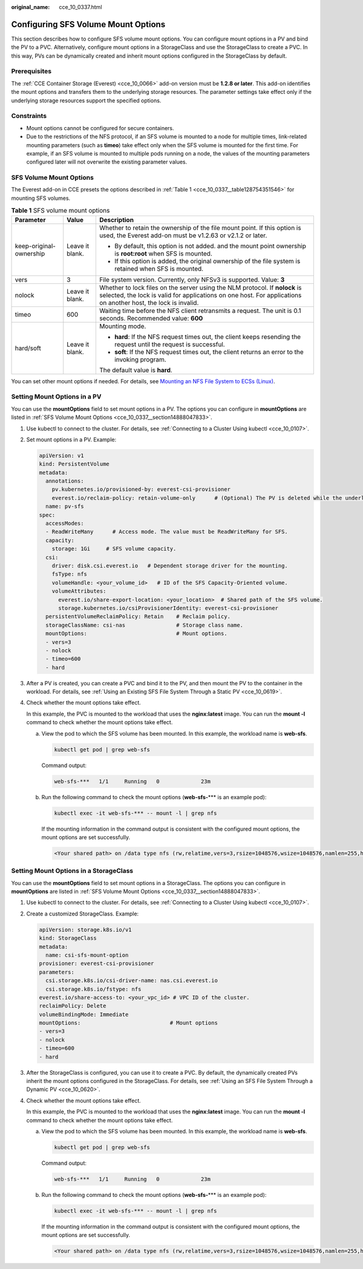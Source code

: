 :original_name: cce_10_0337.html

.. _cce_10_0337:

Configuring SFS Volume Mount Options
====================================

This section describes how to configure SFS volume mount options. You can configure mount options in a PV and bind the PV to a PVC. Alternatively, configure mount options in a StorageClass and use the StorageClass to create a PVC. In this way, PVs can be dynamically created and inherit mount options configured in the StorageClass by default.

Prerequisites
-------------

The :ref:`CCE Container Storage (Everest) <cce_10_0066>` add-on version must be **1.2.8 or later**. This add-on identifies the mount options and transfers them to the underlying storage resources. The parameter settings take effect only if the underlying storage resources support the specified options.

Constraints
-----------

-  Mount options cannot be configured for secure containers.
-  Due to the restrictions of the NFS protocol, if an SFS volume is mounted to a node for multiple times, link-related mounting parameters (such as **timeo**) take effect only when the SFS volume is mounted for the first time. For example, if an SFS volume is mounted to multiple pods running on a node, the values of the mounting parameters configured later will not overwrite the existing parameter values.

.. _cce_10_0337__section14888047833:

SFS Volume Mount Options
------------------------

The Everest add-on in CCE presets the options described in :ref:`Table 1 <cce_10_0337__table128754351546>` for mounting SFS volumes.

.. _cce_10_0337__table128754351546:

.. table:: **Table 1** SFS volume mount options

   +-------------------------+-----------------------+-----------------------------------------------------------------------------------------------------------------------------------------------------------------------------------------------+
   | Parameter               | Value                 | Description                                                                                                                                                                                   |
   +=========================+=======================+===============================================================================================================================================================================================+
   | keep-original-ownership | Leave it blank.       | Whether to retain the ownership of the file mount point. If this option is used, the Everest add-on must be v1.2.63 or v2.1.2 or later.                                                       |
   |                         |                       |                                                                                                                                                                                               |
   |                         |                       | -  By default, this option is not added. and the mount point ownership is **root:root** when SFS is mounted.                                                                                  |
   |                         |                       |                                                                                                                                                                                               |
   |                         |                       | -  If this option is added, the original ownership of the file system is retained when SFS is mounted.                                                                                        |
   +-------------------------+-----------------------+-----------------------------------------------------------------------------------------------------------------------------------------------------------------------------------------------+
   | vers                    | 3                     | File system version. Currently, only NFSv3 is supported. Value: **3**                                                                                                                         |
   +-------------------------+-----------------------+-----------------------------------------------------------------------------------------------------------------------------------------------------------------------------------------------+
   | nolock                  | Leave it blank.       | Whether to lock files on the server using the NLM protocol. If **nolock** is selected, the lock is valid for applications on one host. For applications on another host, the lock is invalid. |
   +-------------------------+-----------------------+-----------------------------------------------------------------------------------------------------------------------------------------------------------------------------------------------+
   | timeo                   | 600                   | Waiting time before the NFS client retransmits a request. The unit is 0.1 seconds. Recommended value: **600**                                                                                 |
   +-------------------------+-----------------------+-----------------------------------------------------------------------------------------------------------------------------------------------------------------------------------------------+
   | hard/soft               | Leave it blank.       | Mounting mode.                                                                                                                                                                                |
   |                         |                       |                                                                                                                                                                                               |
   |                         |                       | -  **hard**: If the NFS request times out, the client keeps resending the request until the request is successful.                                                                            |
   |                         |                       | -  **soft**: If the NFS request times out, the client returns an error to the invoking program.                                                                                               |
   |                         |                       |                                                                                                                                                                                               |
   |                         |                       | The default value is **hard**.                                                                                                                                                                |
   +-------------------------+-----------------------+-----------------------------------------------------------------------------------------------------------------------------------------------------------------------------------------------+

You can set other mount options if needed. For details, see `Mounting an NFS File System to ECSs (Linux) <https://docs.otc.t-systems.com/en-us/usermanual/sfs/en-us_topic_0034428728.html>`__.

Setting Mount Options in a PV
-----------------------------

You can use the **mountOptions** field to set mount options in a PV. The options you can configure in **mountOptions** are listed in :ref:`SFS Volume Mount Options <cce_10_0337__section14888047833>`.

#. Use kubectl to connect to the cluster. For details, see :ref:`Connecting to a Cluster Using kubectl <cce_10_0107>`.

#. Set mount options in a PV. Example:

   .. code-block::

      apiVersion: v1
      kind: PersistentVolume
      metadata:
        annotations:
          pv.kubernetes.io/provisioned-by: everest-csi-provisioner
          everest.io/reclaim-policy: retain-volume-only      # (Optional) The PV is deleted while the underlying volume is retained.
        name: pv-sfs
      spec:
        accessModes:
        - ReadWriteMany      # Access mode. The value must be ReadWriteMany for SFS.
        capacity:
          storage: 1Gi     # SFS volume capacity.
        csi:
          driver: disk.csi.everest.io   # Dependent storage driver for the mounting.
          fsType: nfs
          volumeHandle: <your_volume_id>   # ID of the SFS Capacity-Oriented volume.
          volumeAttributes:
            everest.io/share-export-location: <your_location>  # Shared path of the SFS volume.
            storage.kubernetes.io/csiProvisionerIdentity: everest-csi-provisioner
        persistentVolumeReclaimPolicy: Retain    # Reclaim policy.
        storageClassName: csi-nas                # Storage class name.
        mountOptions:                            # Mount options.
        - vers=3
        - nolock
        - timeo=600
        - hard

#. After a PV is created, you can create a PVC and bind it to the PV, and then mount the PV to the container in the workload. For details, see :ref:`Using an Existing SFS File System Through a Static PV <cce_10_0619>`.

#. Check whether the mount options take effect.

   In this example, the PVC is mounted to the workload that uses the **nginx:latest** image. You can run the **mount -l** command to check whether the mount options take effect.

   a. View the pod to which the SFS volume has been mounted. In this example, the workload name is **web-sfs**.

      .. code-block::

         kubectl get pod | grep web-sfs

      Command output:

      .. code-block::

         web-sfs-***   1/1     Running   0             23m

   b. Run the following command to check the mount options (**web-sfs-**\*** is an example pod):

      .. code-block::

         kubectl exec -it web-sfs-*** -- mount -l | grep nfs

      If the mounting information in the command output is consistent with the configured mount options, the mount options are set successfully.

      .. code-block::

         <Your shared path> on /data type nfs (rw,relatime,vers=3,rsize=1048576,wsize=1048576,namlen=255,hard,nolock,noresvport,proto=tcp,timeo=600,retrans=2,sec=sys,mountaddr=**.**.**.**,mountvers=3,mountport=2050,mountproto=tcp,local_lock=all,addr=**.**.**.**)

Setting Mount Options in a StorageClass
---------------------------------------

You can use the **mountOptions** field to set mount options in a StorageClass. The options you can configure in **mountOptions** are listed in :ref:`SFS Volume Mount Options <cce_10_0337__section14888047833>`.

#. Use kubectl to connect to the cluster. For details, see :ref:`Connecting to a Cluster Using kubectl <cce_10_0107>`.

#. Create a customized StorageClass. Example:

   .. code-block::

      apiVersion: storage.k8s.io/v1
      kind: StorageClass
      metadata:
        name: csi-sfs-mount-option
      provisioner: everest-csi-provisioner
      parameters:
        csi.storage.k8s.io/csi-driver-name: nas.csi.everest.io
        csi.storage.k8s.io/fstype: nfs
      everest.io/share-access-to: <your_vpc_id> # VPC ID of the cluster.
      reclaimPolicy: Delete
      volumeBindingMode: Immediate
      mountOptions:                            # Mount options
      - vers=3
      - nolock
      - timeo=600
      - hard

#. After the StorageClass is configured, you can use it to create a PVC. By default, the dynamically created PVs inherit the mount options configured in the StorageClass. For details, see :ref:`Using an SFS File System Through a Dynamic PV <cce_10_0620>`.

#. Check whether the mount options take effect.

   In this example, the PVC is mounted to the workload that uses the **nginx:latest** image. You can run the **mount -l** command to check whether the mount options take effect.

   a. View the pod to which the SFS volume has been mounted. In this example, the workload name is **web-sfs**.

      .. code-block::

         kubectl get pod | grep web-sfs

      Command output:

      .. code-block::

         web-sfs-***   1/1     Running   0             23m

   b. Run the following command to check the mount options (**web-sfs-**\*** is an example pod):

      .. code-block::

         kubectl exec -it web-sfs-*** -- mount -l | grep nfs

      If the mounting information in the command output is consistent with the configured mount options, the mount options are set successfully.

      .. code-block::

         <Your shared path> on /data type nfs (rw,relatime,vers=3,rsize=1048576,wsize=1048576,namlen=255,hard,nolock,noresvport,proto=tcp,timeo=600,retrans=2,sec=sys,mountaddr=**.**.**.**,mountvers=3,mountport=2050,mountproto=tcp,local_lock=all,addr=**.**.**.**)
